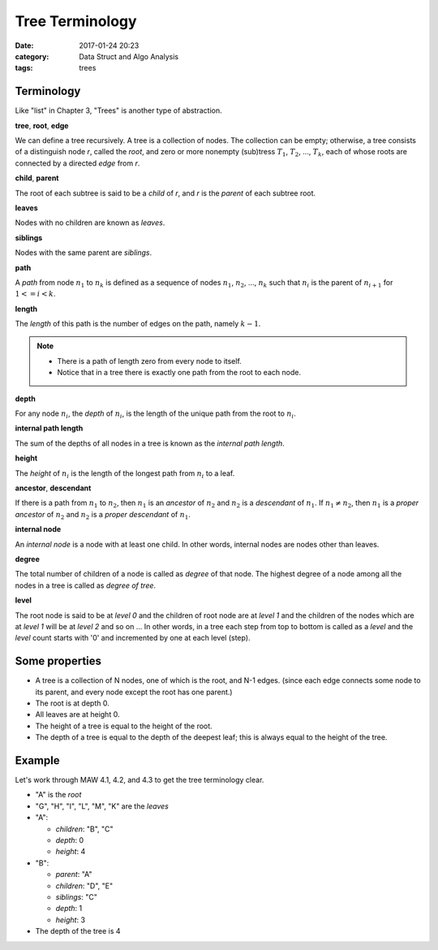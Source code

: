 ##################
Tree Terminology
##################

:date: 2017-01-24 20:23
:category: Data Struct and Algo Analysis
:tags: trees

*************
Terminology
*************

Like "list" in Chapter 3, "Trees" is another type of abstraction.

**tree**, **root**, **edge**

We can define a tree recursively. A tree is a collection of nodes. The collection
can be empty; otherwise, a tree consists of a distinguish node *r*, called the 
*root*, and zero or more nonempty (sub)tress :math:`T_1`, :math:`T_2`, ..., :math:`T_k`,
each of whose roots are connected by a directed *edge* from *r*.

.. image:: /images/subtree.PNG

**child**, **parent**

The root of each subtree is said to be a *child* of *r*, and *r* is the *parent*
of each subtree root.

**leaves**

Nodes with no children are known as *leaves*.

**siblings**

Nodes with the same parent are *siblings*.

**path**

A *path* from node :math:`n_1` to :math:`n_k` is defined as a sequence of nodes
:math:`n_1`, :math:`n_2`, ..., :math:`n_k` such that :math:`n_i` is the parent of 
:math:`n_{i+1}` for :math:`1<= i < k`.

**length**

The *length* of this path is the number of edges on the path, namely :math:`k-1`.

.. note::

    - There is a path of length zero from every node to itself.
    - Notice that in a tree there is exactly one path from the root to each node.

**depth**

For any node :math:`n_i`, the *depth* of :math:`n_i`, is the length of the unique
path from the root to :math:`n_i`. 

**internal path length**

The sum of the depths of all nodes in a tree is known as the *internal path length*.

**height**

The *height* of :math:`n_i` is the length of the longest path from :math:`n_i` to
a leaf. 

**ancestor**, **descendant**

If there is a path from :math:`n_1` to :math:`n_2`, then :math:`n_1` is an *ancestor*
of :math:`n_2` and :math:`n_2` is a *descendant* of :math:`n_1`. If :math:`n_1 \neq n_2`,
then :math:`n_1` is a *proper ancestor* of :math:`n_2` and :math:`n_2` is a *proper descendant* of :math:`n_1`.

**internal node**

An *internal node*  is a node with at least one child. In other words, internal nodes are nodes other than leaves.

**degree**

The total number of children of a node is called as *degree* of that node. The highest
degree of a node among all the nodes in a tree is called as *degree of tree*.

**level**

The root node is said to be at *level 0* and the children of root node are at *level 1*
and the children of the nodes which are at *level 1* will be at *level 2* and so on ...
In other words, in a tree each step from top to bottom is called as a *level* and the *level*
count starts with '0' and incremented by one at each level (step).

.. image:: /images/tree-level.PNG

****************
Some properties
****************

- A tree is a collection of N nodes, one of which is the root, and N-1 edges.
  (since each edge connects some node to its parent, and every node except 
  the root has one parent.)
- The root is at depth 0.
- All leaves are at height 0.
- The height of a tree is equal to the height of the root.
- The depth of a tree is equal to the depth of the deepest leaf; this is always
  equal to the height of the tree.

*******
Example
*******

Let's work through MAW 4.1, 4.2, and 4.3 to get the tree terminology clear.

.. image:: /images/tree-terminology.png
   :target: https://github.com/xxks-kkk/Code-for-blog/blob/master/2017/trees/graphviz-src/tree-terminology.gv

- "A" is the *root*
- "G", "H", "I", "L", "M", "K" are the *leaves*
- "A":

  - *children*: "B", "C"
  - *depth*: 0
  - *height*: 4
- "B":

  - *parent*: "A"
  - *children*: "D", "E"
  - *siblings*: "C"
  - *depth*: 1
  - *height*: 3
- The depth of the tree is 4

..
   `Tree - Terminology <http://btechsmartclass.com/DS/U3_T1.html>`_